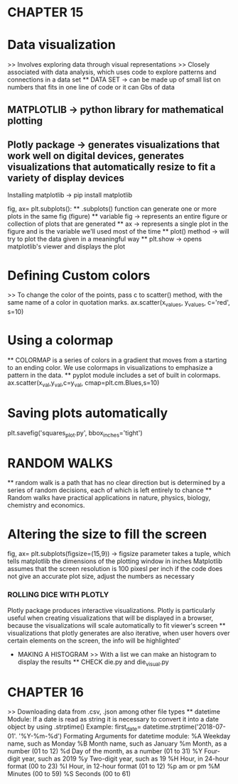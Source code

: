 * CHAPTER 15
* Data visualization
    >> Involves exploring data through visual representations
    >> Closely associated with data analysis, which uses code to explore patterns and connections in a data set
    ** DATA SET -> can be made up of small list on numbers that fits in one line of code or it can Gbs of data 

** MATPLOTLIB -> python library for mathematical plotting 
** Plotly package -> generates visualizations that work well on digital devices, generates visualizations that automatically resize to fit a variety of display devices

Installing matplotlib -> pip install matplotlib

fig, ax= plt.subplots():
    ** .subplots() function can generate one or more plots in the same fig (figure)
    ** variable fig -> represents an entire figure or collection of plots that are generated 
    ** ax -> represents a single plot in the figure and is the variable we'll used most of the time 
    ** plot() method -> will try to plot the data given in a meaningful way
    ** plt.show -> opens matplotlib's viewer and displays the plot 

* Defining Custom colors 
    >> To change the color of the points, pass c to scatter() method, with the same name of a color in quotation marks.
        ax.scatter(x_values, y_values, c='red', s=10)

* Using a colormap
    ** COLORMAP is a series of colors in a gradient that moves from a starting to an ending color. We use colormaps in visualizations to emphasize a pattern in the data.
    ** pyplot module includes a set of built in colormaps. 
    ax.scatter(x_val,y_val,c=y_val, cmap=plt.cm.Blues,s=10)

* Saving plots automatically 
    plt.savefig('squares_plot.py', bbox_inches='tight')

* RANDOM WALKS
    ** random walk is a path that has no clear direction but is determined by a series of random decisions, each of which is left entirely to chance 
    ** Random walks have practical applications in nature, physics, biology, chemistry and economics.

* Altering the size to fill the screen
    fig, ax= plt.subplots(figsize=(15,9)) -> figsize parameter takes a tuple, which tells matplotlib the dimensions of the plotting window in inches
    Matplotlib assumes that the screen resolution is 100 pixesl per inch
        if the code does not give an accurate plot size, adjust the numbers as necessary
        
*** ROLLING DICE WITH PLOTLY 
    Plotly package produces interactive visualizations. Plotly is particularly useful when creating visualizations that will be displayed in a browser, because the visualizations will scale automatically to fit viewer's screen
    ** visualizations that plotly generates are also iterative, when user hovers over certain elements on the screen, the info will be highlighted'
    * MAKING A HISTOGRAM
        >> With a list we can make an histogram to display the results 
        ** CHECK die.py and die_visual.py 

* CHAPTER 16
    >> Downloading data from .csv, .json among other file types
    ** datetime Module:
        If a date is read as string it is necessary to convert it into a date object by using .strptime() 
        Example:
            first_date= datetime.strptime('2018-07-01'. '%Y-%m-%d')
    Formating Arguments for datetime module:
        %A Weekday name, such as Monday
        %B Month name, such as January
        %m Month, as a number (01 to 12)
        %d Day of the month, as a number (01 to 31)
        %Y Four-digit year, such as 2019
        %y Two-digit year, such as 19
        %H Hour, in 24-hour format (00 to 23)
        %I Hour, in 12-hour format (01 to 12)
        %p am or pm
        %M Minutes (00 to 59)
        %S Seconds (00 to 61)
